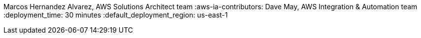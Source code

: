 :partner-solution-project-name: quickstart-nvidia-cloudxr
:partner-solution-github-org: aws-quickstart
:partner-product-name:  Autodesk VRED and NVIDIA CloudXR
:partner-product-short-name: VRED
:partner-company-name: Autodesk
:doc-month: February
:doc-year: 2023
// :partner-contributors: John Smith, {partner-company-name}
// :other-contributors: Akua Mansa, Trek10
:aws-contributors: Sahil Saini, Autodesk Solutions Architect team
Marcos Hernandez Alvarez, AWS Solutions Architect team
:aws-ia-contributors: Dave May, AWS Integration & Automation team
:deployment_time: 30 minutes
:default_deployment_region: us-east-1
// :private_repo:

